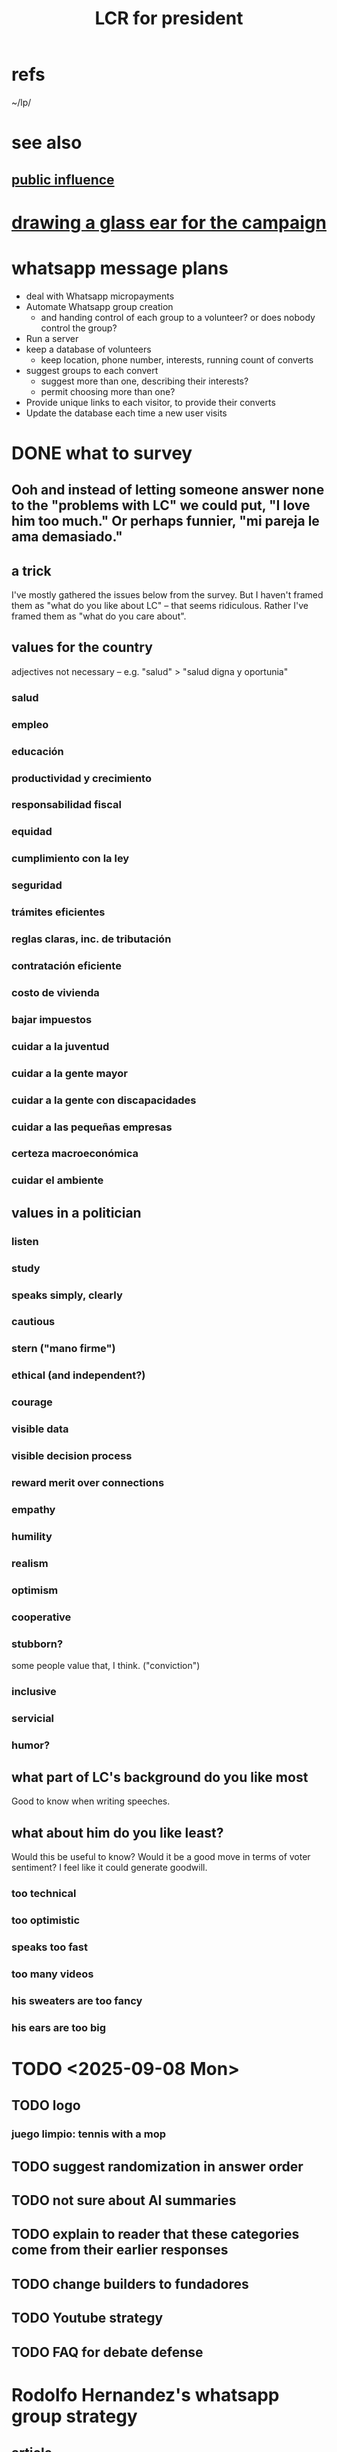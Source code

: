 :PROPERTIES:
:ID:       b57feea9-08c9-4c78-babc-5769c9c1592a
:ROAM_ALIASES: "Luis Carlos for president"
:END:
#+title: LCR for president
* refs
  ~/lp/
* see also
** [[id:21577208-ba52-4105-8884-355fa27f128f][public influence]]
* [[id:3e50865d-c7c7-474d-bab7-c831fe965728][drawing a glass ear for the campaign]]
* whatsapp message plans
- deal with Whatsapp micropayments
- Automate Whatsapp group creation
  - and handing control of each group to a volunteer? or does nobody control the group?
- Run a server
- keep a database of volunteers
  - keep location, phone number, interests, running count of converts
- suggest groups to each convert
  - suggest more than one, describing their interests?
  - permit choosing more than one?
- Provide unique links to each visitor, to provide their converts
- Update the database each time a new user visits
* DONE what to survey
** Ooh and instead of letting someone answer none to the "problems with LC" we could put, "I love him too much." Or perhaps funnier, "mi pareja le ama demasiado."
** a trick
   I've mostly gathered the issues below from the survey. But I haven't framed them as "what do you like about LC" -- that seems ridiculous. Rather I've framed them as "what do you care about".
** values for the country
   adjectives not necessary -- e.g. "salud" > "salud digna y oportunia"
*** salud
*** empleo
*** educación
*** productividad y crecimiento
*** responsabilidad fiscal
*** equidad
*** cumplimiento con la ley
*** seguridad
*** trámites eficientes
*** reglas claras, inc. de tributación
*** contratación eficiente
*** costo de vivienda
*** bajar impuestos
*** cuidar a la juventud
*** cuidar a la gente mayor
*** cuidar a la gente con discapacidades
*** cuidar a las pequeñas empresas
*** certeza macroeconómica
*** cuidar el ambiente
** values in a politician
*** listen
*** study
*** speaks simply, clearly
*** cautious
*** stern ("mano firme")
*** ethical (and independent?)
*** courage
*** visible data
*** visible decision process
*** reward merit over connections
*** empathy
*** humility
*** realism
*** optimism
*** cooperative
*** stubborn?
    some people value that, I think. ("conviction")
*** inclusive
*** servicial
*** humor?
** what part of LC's background do you like most
   Good to know when writing speeches.
** what about him do you like least?
   Would this be useful to know? Would it be a good move in terms of voter sentiment? I feel like it could generate goodwill.
*** too technical
*** too optimistic
*** speaks too fast
*** too many videos
*** his sweaters are too fancy
*** his ears are too big
* TODO <2025-09-08 Mon>
** TODO logo
*** juego limpio: tennis with a mop
** TODO suggest randomization in answer order
** TODO not sure about AI summaries
** TODO explain to reader that these categories come from their earlier responses
** TODO change builders to fundadores
** TODO Youtube strategy
** TODO FAQ for debate defense
* Rodolfo Hernandez's whatsapp group strategy
** article
   https://www.lasillavacia.com/silla-nacional/santanderes/la-estructura-politica-de-rodolfo-es-una-red-multinivel/
** the idea
People signing up at Hernandez's website would describe themselves,
and the system would give them a link
to a local WhatsApp group for supporter.
They could recruit more people and ascend the ranks.
High-ranking people in the pyramid
won titles, video messages from Hernandez,
maybe more access,
maybe the offer of appointee positions,
maybe (but how? I may have misunderstood)
  their own electoral candidacies.
** my feedback to LCR
*** It's a brilliant idea.
*** I can't tell if it's evil.
*** That each member gathers 10 votes seems optimistic. Do you know how those numbers panned out?
*** Do I understand right that part of the appeal was that if you rise in the ranks you might get your own political position? As an appointee? As an electoral candidate?
** I am unable to impugn its ethics.
   Part of me recoils at the term multilevel marketing, but there's no sense in which the pyramid scheme screws the base of the pyramid.
   Another recoils at the idea of technological opacity -- nobody but the members can see what they're saying. But what am I, against freedom of assembly?
* TODO Next in CiviCRM
** make two pages, with text and hyperlinks
** a website where you can fill out a form
** work with the db
* TODO Watch LC's X feed, and TikTok
  they have distinct content
* encuestas
** Guarumo has a bunch
   https://www.guarumo.com/en/encuestas
** One about presidential candidates around <2025-06-19 Thu>
   https://836f83d8-9b42-49a6-9099-7b3c280794b2.usrfiles.com/ugd/484ec3_118604d62558490c9b85781c37e189c9.pdf
* TODO ideas to share
** [[id:2686721e-18b5-48f5-817e-5df1b41f2c32][stitchable content]]
** [[id:22062b6a-69bd-43d8-998e-d7319d4d11a6][Frame the debate as a clash of distinct values depending on the audience.]]
** [[id:eaf9c4d4-e8f2-4578-8397-bd4d22d0cb4b]["micro-target" using "micro-influencers"]]
** [[id:0aa1be6a-9b87-4cc3-a404-f94fd4ce99aa][Flyering campuses is a bargain.]]
** [[id:8a40d110-b5f9-4835-a887-7a403260bc53][Volunteers like feeling seen, so tokens of appreciation are good]]
* [[id:48073cbf-b612-4499-9c64-57f0cfbad797][tech]]
* [[id:95b3e6a4-25ac-454d-ad70-b7a5c54a8e48][biography]]
* [[id:2d2a69b3-e0b4-4f90-90ea-0481c6f88ecd][problems in Colombia]]
* his public image
** see also [[id:21577208-ba52-4105-8884-355fa27f128f][fame]]
** Someone thought he did not seem caring.
   :PROPERTIES:
   :ID:       db13d382-0eaa-424a-8d92-abe19c7bec23
   :END:
*** Yet she thought he was smart, and wanted him to win.
** Someone didn't like his sweater.
   This person thought LCR did not seem approachable -- despite knowing he can be, having seen him be so with students.
   Thought the sweater was too posh. He seems elite and showy.
* some people
** [[id:f5958bbf-30a5-42d7-9ff9-ae97d5be7e41][Andres Franco]]
** Juan Manuel Corredor
   WAPPID surveys
** [[id:461bac1a-5e4f-4bce-ae05-27a8db1d9484][Angela Amaya]]
* [[id:53ccfd23-a434-44b6-8610-166116b22214][communication tech for voters]]
* ? not enough time : [[id:220bdc6c-43cd-48f8-ae73-fbeb078113ab][make a Hode-lite for LCR's campaign]]
* how to invite people to campaign events
  :PROPERTIES:
  :ID:       36bab949-7b71-4761-953f-f9e8e8e16fe2
  :END:
Make it clear how to go.
Add (maybe after they respond) that sharing the invite would help too.
* "somos todos oídos"
